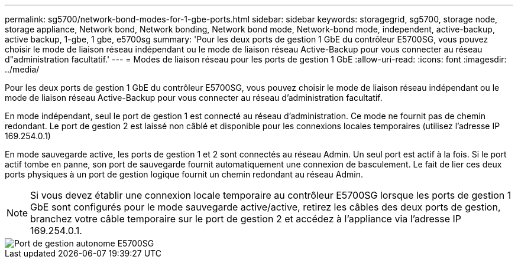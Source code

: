 ---
permalink: sg5700/network-bond-modes-for-1-gbe-ports.html 
sidebar: sidebar 
keywords: storagegrid, sg5700, storage node, storage appliance, Network bond, Network bonding, Network bond mode, Network-bond mode, independent, active-backup, active backup, 1-gbe, 1 gbe, e5700sg 
summary: 'Pour les deux ports de gestion 1 GbE du contrôleur E5700SG, vous pouvez choisir le mode de liaison réseau indépendant ou le mode de liaison réseau Active-Backup pour vous connecter au réseau d"administration facultatif.' 
---
= Modes de liaison réseau pour les ports de gestion 1 GbE
:allow-uri-read: 
:icons: font
:imagesdir: ../media/


[role="lead"]
Pour les deux ports de gestion 1 GbE du contrôleur E5700SG, vous pouvez choisir le mode de liaison réseau indépendant ou le mode de liaison réseau Active-Backup pour vous connecter au réseau d'administration facultatif.

En mode indépendant, seul le port de gestion 1 est connecté au réseau d'administration. Ce mode ne fournit pas de chemin redondant. Le port de gestion 2 est laissé non câblé et disponible pour les connexions locales temporaires (utilisez l'adresse IP 169.254.0.1)

En mode sauvegarde active, les ports de gestion 1 et 2 sont connectés au réseau Admin. Un seul port est actif à la fois. Si le port actif tombe en panne, son port de sauvegarde fournit automatiquement une connexion de basculement. Le fait de lier ces deux ports physiques à un port de gestion logique fournit un chemin redondant au réseau Admin.


NOTE: Si vous devez établir une connexion locale temporaire au contrôleur E5700SG lorsque les ports de gestion 1 GbE sont configurés pour le mode sauvegarde active/active, retirez les câbles des deux ports de gestion, branchez votre câble temporaire sur le port de gestion 2 et accédez à l'appliance via l'adresse IP 169.254.0.1.

image::../media/e5700sg_bonded_management_ports.gif[Port de gestion autonome E5700SG]
